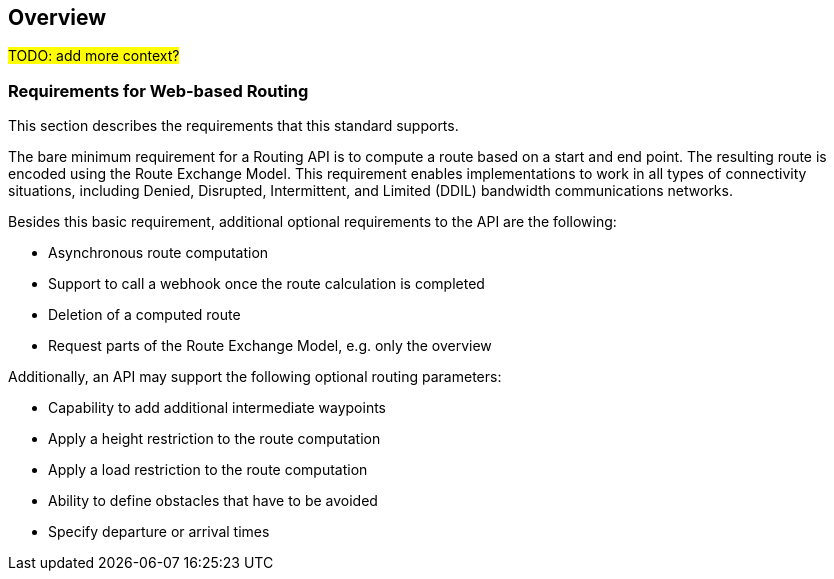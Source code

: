 == Overview

#TODO: add more context?#

[[Requirements]]
=== Requirements for Web-based Routing

This section describes the requirements that this standard supports.

The bare minimum requirement for a Routing API is to compute a route based on a start and end point. The resulting route is encoded using the Route Exchange Model. This requirement enables implementations to work in all types of connectivity situations, including Denied, Disrupted, Intermittent, and Limited (DDIL) bandwidth communications networks.

Besides this basic requirement, additional optional requirements to the API are the following:

* Asynchronous route computation
* Support to call a webhook once the route calculation is completed
* Deletion of a computed route
* Request parts of the Route Exchange Model, e.g. only the overview

Additionally, an API may support the following optional routing parameters:

* Capability to add additional intermediate waypoints
* Apply a height restriction to the route computation
* Apply a load restriction to the route computation
* Ability to define obstacles that have to be avoided
* Specify departure or arrival times
